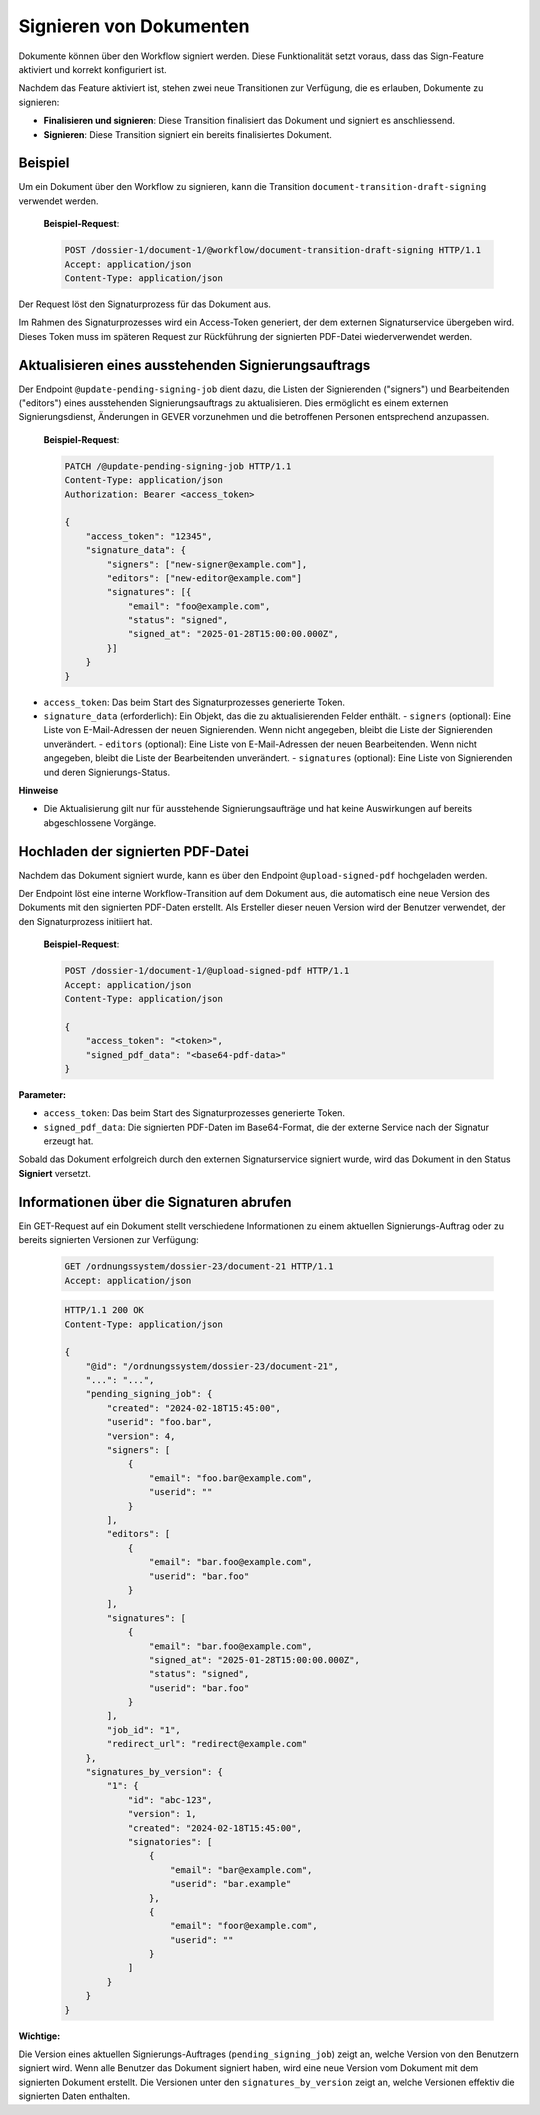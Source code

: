 Signieren von Dokumenten
========================

Dokumente können über den Workflow signiert werden. Diese Funktionalität setzt voraus, dass das Sign-Feature aktiviert und korrekt konfiguriert ist.

Nachdem das Feature aktiviert ist, stehen zwei neue Transitionen zur Verfügung, die es erlauben, Dokumente zu signieren:

- **Finalisieren und signieren**: Diese Transition finalisiert das Dokument und signiert es anschliessend.
- **Signieren**: Diese Transition signiert ein bereits finalisiertes Dokument.

Beispiel
--------

Um ein Dokument über den Workflow zu signieren, kann die Transition ``document-transition-draft-signing`` verwendet werden.

   **Beispiel-Request**:

   .. sourcecode:: http

       POST /dossier-1/document-1/@workflow/document-transition-draft-signing HTTP/1.1
       Accept: application/json
       Content-Type: application/json

Der Request löst den Signaturprozess für das Dokument aus.

Im Rahmen des Signaturprozesses wird ein Access-Token generiert, der dem externen Signaturservice übergeben wird. Dieses Token muss im späteren Request zur Rückführung der signierten PDF-Datei wiederverwendet werden.

Aktualisieren eines ausstehenden Signierungsauftrags
----------------------------------------------------
Der Endpoint ``@update-pending-signing-job`` dient dazu, die Listen der Signierenden ("signers") und Bearbeitenden ("editors") eines ausstehenden Signierungsauftrags zu aktualisieren. Dies ermöglicht es einem externen Signierungsdienst, Änderungen in GEVER vorzunehmen und die betroffenen Personen entsprechend anzupassen.

    **Beispiel-Request**:

    .. code-block:: http

        PATCH /@update-pending-signing-job HTTP/1.1
        Content-Type: application/json
        Authorization: Bearer <access_token>

        {
            "access_token": "12345",
            "signature_data": {
                "signers": ["new-signer@example.com"],
                "editors": ["new-editor@example.com"]
                "signatures": [{
                    "email": "foo@example.com",
                    "status": "signed",
                    "signed_at": "2025-01-28T15:00:00.000Z",
                }]
            }
        }

- ``access_token``: Das beim Start des Signaturprozesses generierte Token.
- ``signature_data`` (erforderlich): Ein Objekt, das die zu aktualisierenden Felder enthält.
  - ``signers`` (optional): Eine Liste von E-Mail-Adressen der neuen Signierenden. Wenn nicht angegeben, bleibt die Liste der Signierenden unverändert.
  - ``editors`` (optional): Eine Liste von E-Mail-Adressen der neuen Bearbeitenden. Wenn nicht angegeben, bleibt die Liste der Bearbeitenden unverändert.
  - ``signatures`` (optional): Eine Liste von Signierenden und deren Signierungs-Status.

**Hinweise**

- Die Aktualisierung gilt nur für ausstehende Signierungsaufträge und hat keine Auswirkungen auf bereits abgeschlossene Vorgänge.

Hochladen der signierten PDF-Datei
----------------------------------

Nachdem das Dokument signiert wurde, kann es über den Endpoint ``@upload-signed-pdf`` hochgeladen werden.

Der Endpoint löst eine interne Workflow-Transition auf dem Dokument aus, die automatisch eine neue Version des Dokuments mit den signierten PDF-Daten erstellt. Als Ersteller dieser neuen Version wird der Benutzer verwendet, der den Signaturprozess initiiert hat.

   **Beispiel-Request**:

   .. sourcecode:: http

       POST /dossier-1/document-1/@upload-signed-pdf HTTP/1.1
       Accept: application/json
       Content-Type: application/json

       {
           "access_token": "<token>",
           "signed_pdf_data": "<base64-pdf-data>"
       }

**Parameter:**

- ``access_token``: Das beim Start des Signaturprozesses generierte Token.
- ``signed_pdf_data``: Die signierten PDF-Daten im Base64-Format, die der externe Service nach der Signatur erzeugt hat.

Sobald das Dokument erfolgreich durch den externen Signaturservice signiert wurde, wird das Dokument in den Status **Signiert** versetzt.

Informationen über die Signaturen abrufen
-----------------------------------------
Ein GET-Request auf ein Dokument stellt verschiedene Informationen zu einem aktuellen Signierungs-Auftrag oder zu bereits signierten Versionen zur Verfügung:

  .. sourcecode:: http

    GET /ordnungssystem/dossier-23/document-21 HTTP/1.1
    Accept: application/json

  .. sourcecode:: http

    HTTP/1.1 200 OK
    Content-Type: application/json

    {
        "@id": "/ordnungssystem/dossier-23/document-21",
        "...": "...",
        "pending_signing_job": {
            "created": "2024-02-18T15:45:00",
            "userid": "foo.bar",
            "version": 4,
            "signers": [
                {
                    "email": "foo.bar@example.com",
                    "userid": ""
                }
            ],
            "editors": [
                {
                    "email": "bar.foo@example.com",
                    "userid": "bar.foo"
                }
            ],
            "signatures": [
                {
                    "email": "bar.foo@example.com",
                    "signed_at": "2025-01-28T15:00:00.000Z",
                    "status": "signed",
                    "userid": "bar.foo"
                }
            ],
            "job_id": "1",
            "redirect_url": "redirect@example.com"
        },
        "signatures_by_version": {
            "1": {
                "id": "abc-123",
                "version": 1,
                "created": "2024-02-18T15:45:00",
                "signatories": [
                    {
                        "email": "bar@example.com",
                        "userid": "bar.example"
                    },
                    {
                        "email": "foor@example.com",
                        "userid": ""
                    }
                ]
            }
        }
    }

**Wichtige:**

Die Version eines aktuellen Signierungs-Auftrages (``pending_signing_job``) zeigt an, welche Version von den Benutzern signiert wird.
Wenn alle Benutzer das Dokument signiert haben, wird eine neue Version vom Dokument mit dem signierten Dokument erstellt.
Die Versionen unter den ``signatures_by_version`` zeigt an, welche Versionen effektiv die signierten Daten enthalten.
